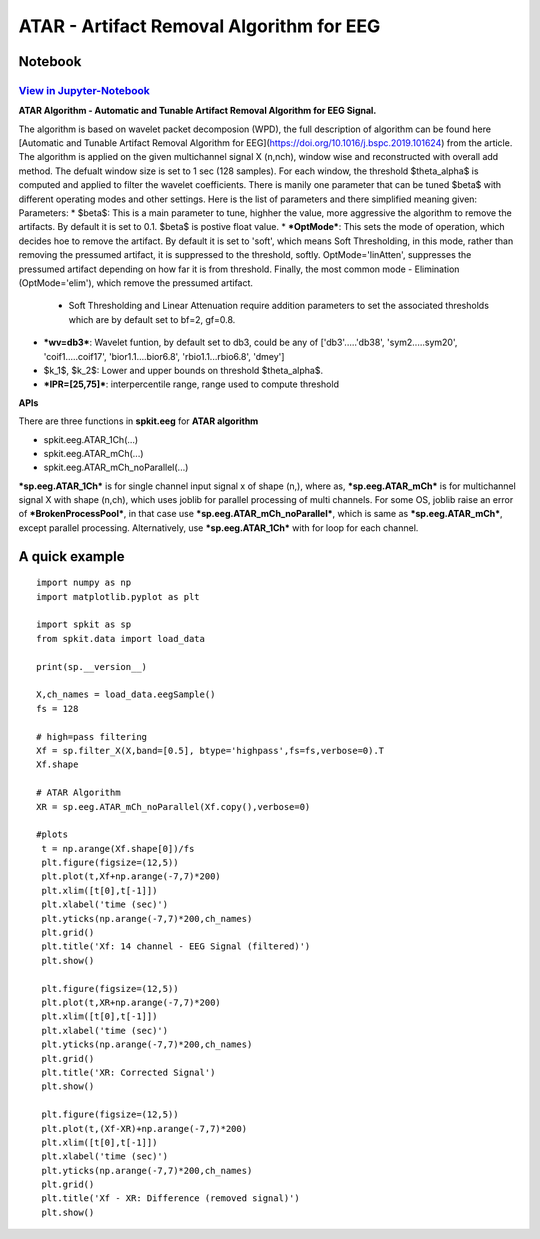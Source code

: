 ATAR - Artifact Removal Algorithm for EEG
================

Notebook
--------

`View in Jupyter-Notebook <https://nbviewer.org/github/Nikeshbajaj/Notebooks/blob/master/spkit/SP/ATAR_Algorithm_EEG_Artifact_Removal.ipynb>`_
~~~~~~~~~~~~~~~~~~~~~~


.. image:: https://raw.githubusercontent.com/spkit/spkit.github.io/master/assets/images/nav_logo.svg
   :width: 200
   :align: right
   :target: https://nbviewer.org/github/Nikeshbajaj/Notebooks/blob/master/spkit/SP/ATAR_Algorithm_EEG_Artifact_Removal.ipynb
   
   
**ATAR Algorithm -  Automatic and Tunable Artifact Removal Algorithm for EEG Signal.** 

The algorithm is based on wavelet packet decomposion (WPD), the full description of algorithm can be found here [Automatic and Tunable Artifact Removal Algorithm for EEG](https://doi.org/10.1016/j.bspc.2019.101624) from the article. 
The algorithm is applied on the given multichannel signal X (n,nch), window wise and reconstructed with overall add method. The defualt window size is set to 1 sec (128 samples). For each window, the threshold $\theta_\alpha$ is computed and applied to filter the wavelet coefficients.
There is manily one parameter that can be tuned $\beta$ with different operating modes and other settings.
Here is the list of parameters and there simplified meaning given:
Parameters:
* $\beta$: This is a main parameter to tune, highher the value, more aggressive the algorithm to remove the artifacts. By default it is set to 0.1. $\beta$ is postive float value.
* ***OptMode***: This sets the mode of operation, which decides hoe to remove the artifact. By default it is set to 'soft', which means Soft Thresholding, in this mode, rather than removing the pressumed artifact, it is suppressed to the threshold, softly. OptMode='linAtten', suppresses the pressumed artifact depending on how far it is from threshold. Finally, the most common mode - Elimination (OptMode='elim'), which remove the pressumed artifact.
    * Soft Thresholding and Linear Attenuation require addition parameters to set the associated thresholds which are by default set to bf=2, gf=0.8. 
* ***wv=db3***: Wavelet funtion, by default set to db3, could be any of ['db3'.....'db38', 'sym2.....sym20', 'coif1.....coif17', 'bior1.1....bior6.8', 'rbio1.1...rbio6.8', 'dmey']
* $k_1$, $k_2$: Lower and upper bounds on threshold $\theta_\alpha$.
* ***IPR=[25,75]***: interpercentile range, range used to compute threshold

**APIs**

There are three functions in **spkit.eeg** for **ATAR algorithm**

* spkit.eeg.ATAR_1Ch(...)
* spkit.eeg.ATAR_mCh(...)
* spkit.eeg.ATAR_mCh_noParallel(...)

***sp.eeg.ATAR_1Ch*** is for single channel input signal x of shape (n,), where as, ***sp.eeg.ATAR_mCh*** is for multichannel signal X with shape (n,ch), which uses joblib for parallel processing of multi channels. For some OS, joblib raise an error of ***BrokenProcessPool***, in that case use  ***sp.eeg.ATAR_mCh_noParallel***, which is same as ***sp.eeg.ATAR_mCh***, except parallel processing. Alternatively, use ***sp.eeg.ATAR_1Ch*** with for loop for each channel.


A quick example
---------------


::
  
  import numpy as np
  import matplotlib.pyplot as plt
  
  import spkit as sp
  from spkit.data import load_data
  
  print(sp.__version__)
  
  X,ch_names = load_data.eegSample()
  fs = 128
  
  # high=pass filtering
  Xf = sp.filter_X(X,band=[0.5], btype='highpass',fs=fs,verbose=0).T
  Xf.shape
  
  # ATAR Algorithm
  XR = sp.eeg.ATAR_mCh_noParallel(Xf.copy(),verbose=0)
  
  #plots
   t = np.arange(Xf.shape[0])/fs
   plt.figure(figsize=(12,5))
   plt.plot(t,Xf+np.arange(-7,7)*200)
   plt.xlim([t[0],t[-1]])
   plt.xlabel('time (sec)')
   plt.yticks(np.arange(-7,7)*200,ch_names)
   plt.grid()
   plt.title('Xf: 14 channel - EEG Signal (filtered)')
   plt.show()

   plt.figure(figsize=(12,5))
   plt.plot(t,XR+np.arange(-7,7)*200)
   plt.xlim([t[0],t[-1]])
   plt.xlabel('time (sec)')
   plt.yticks(np.arange(-7,7)*200,ch_names)
   plt.grid()
   plt.title('XR: Corrected Signal')
   plt.show()

   plt.figure(figsize=(12,5))
   plt.plot(t,(Xf-XR)+np.arange(-7,7)*200)
   plt.xlim([t[0],t[-1]])
   plt.xlabel('time (sec)')
   plt.yticks(np.arange(-7,7)*200,ch_names)
   plt.grid()
   plt.title('Xf - XR: Difference (removed signal)')
   plt.show()
  



